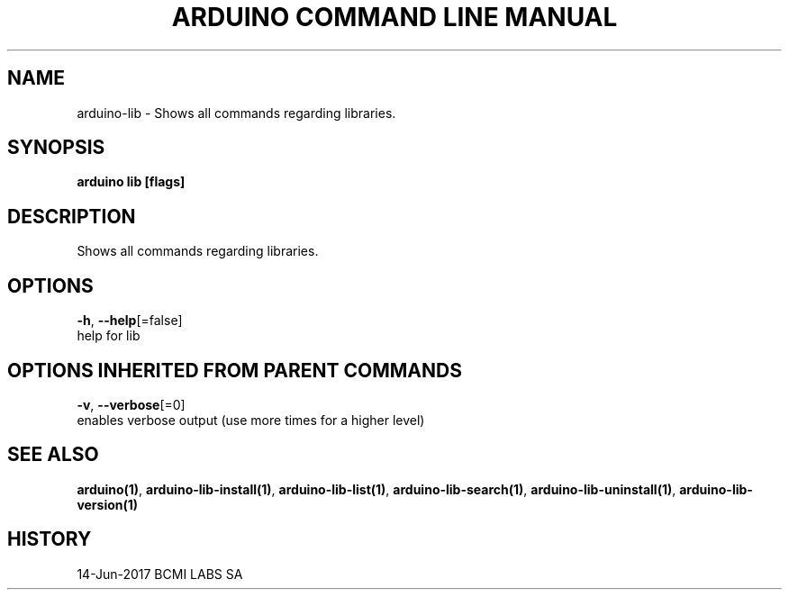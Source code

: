 .TH "ARDUINO COMMAND LINE MANUAL" "1" "Jun 2017" "BCMI LABS SA" "" 
.nh
.ad l


.SH NAME
.PP
arduino\-lib \- Shows all commands regarding libraries.


.SH SYNOPSIS
.PP
\fBarduino lib [flags]\fP


.SH DESCRIPTION
.PP
Shows all commands regarding libraries.


.SH OPTIONS
.PP
\fB\-h\fP, \fB\-\-help\fP[=false]
    help for lib


.SH OPTIONS INHERITED FROM PARENT COMMANDS
.PP
\fB\-v\fP, \fB\-\-verbose\fP[=0]
    enables verbose output (use more times for a higher level)


.SH SEE ALSO
.PP
\fBarduino(1)\fP, \fBarduino\-lib\-install(1)\fP, \fBarduino\-lib\-list(1)\fP, \fBarduino\-lib\-search(1)\fP, \fBarduino\-lib\-uninstall(1)\fP, \fBarduino\-lib\-version(1)\fP


.SH HISTORY
.PP
14\-Jun\-2017 BCMI LABS SA
